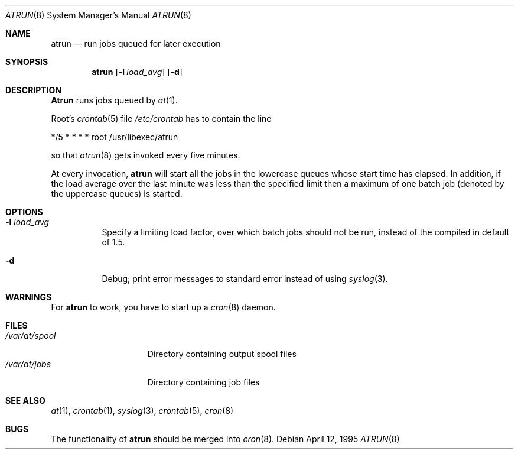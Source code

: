 .\" $FreeBSD: src/libexec/atrun/atrun.man,v 1.10 2001/07/10 10:49:45 ru Exp $
.Dd April 12, 1995
.Dt ATRUN 8
.Os
.Sh NAME
.Nm atrun
.Nd run jobs queued for later execution
.Sh SYNOPSIS
.Nm atrun
.Op Fl l Ar load_avg
.Op Fl d
.Sh DESCRIPTION
.Nm Atrun
runs jobs queued by
.Xr at 1 .
.Pp
Root's
.Xr crontab 5
file
.Pa /etc/crontab
has to contain the line
.Bd -literal
*/5     *       *       *       *       root    /usr/libexec/atrun
.Ed
.Pp
so that
.Xr atrun 8
gets invoked every five minutes.
.Pp
At every invocation, 
.Nm
will start all the jobs in the lowercase queues whose start
time has elapsed.
In addition, if the load average over the last minute was less than 
the specified limit then a maximum of one batch job (denoted by the 
uppercase queues) is started.
.Sh OPTIONS
.Bl -tag -width indent
.It Fl l Ar load_avg
Specify a limiting load factor, over which batch jobs should
not be run, instead of the compiled in default of 1.5.
.It Fl d
Debug; print error messages to standard error instead of using
.Xr syslog 3 .
.El
.Sh WARNINGS
For
.Nm
to work, you have to start up a
.Xr cron 8
daemon.
.Sh FILES
.Bl -tag -width /var/at/spool -compact
.It Pa /var/at/spool
Directory containing output spool files
.It Pa /var/at/jobs
Directory containing job files
.El
.Sh SEE ALSO
.Xr at 1 ,
.Xr crontab 1 ,
.Xr syslog 3 ,
.Xr crontab 5 ,
.Xr cron 8
.Sh BUGS
The functionality of 
.Nm
should be merged into
.Xr cron 8 .
